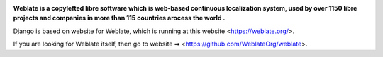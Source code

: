 .. image:: https://s.weblate.org/cdn/Logo-Darktext-borders.png
   :alt: Weblate
   :target: https://weblate.org/
   :height: 80px

**Weblate is a copylefted libre software which is  web-based continuous localization system,
used by over 1150 libre projects and companies in more than 115 countries arocess the world .**


Django is  based on website for Weblate, which is running at this website <https://weblate.org/>.

.. image:: https://img.shields.io/badge/website-weblate.org-blue.svg
    :alt: Website
    :target: https://weblate.org/

.. image:: https://github.com/WeblateOrg/website/workflows/Test/badge.svg
    :alt: Test
    :target: https://github.com/WeblateOrg/website/actions?query=workflow%3ATest

.. image:: https://github.com/WeblateOrg/website/workflows/Lint/badge.svg
    :alt: Lint
    :target: https://github.com/WeblateOrg/website/actions?query=workflow%3ALint

.. image:: https://codecov.io/github/WeblateOrg/website/coverage.svg?branch=master
    :alt: Coverage Status
    :target: https://codecov.io/github/WeblateOrg/website?branch=master


If you are looking for Weblate itself, then go to website ➡ <https://github.com/WeblateOrg/weblate>.
